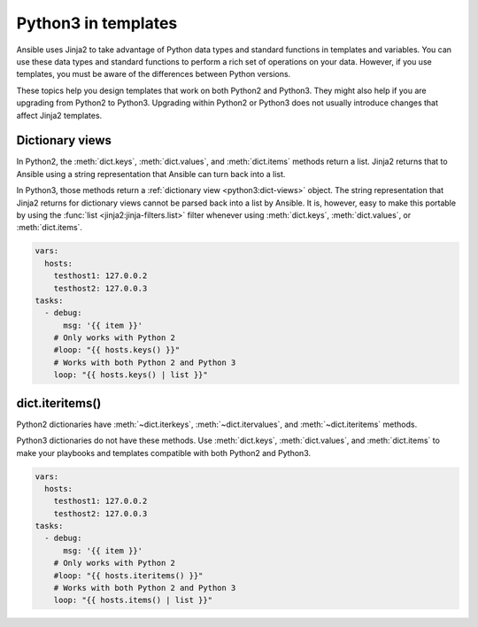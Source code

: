 .. _pb-py-compat:

********************
Python3 in templates
********************

Ansible uses Jinja2 to take advantage of Python data types and standard functions in templates and variables.
You can use these data types and standard functions to perform a rich set of operations on your data. However,
if you use templates, you must be aware of the differences between Python versions.

These topics help you design templates that work on both Python2 and Python3. They might also help if you are upgrading from Python2 to Python3. Upgrading within Python2 or Python3 does not usually introduce changes that affect Jinja2 templates.

.. _pb-py-compat-dict-views:

Dictionary views
================

In Python2, the :meth:`dict.keys`, :meth:`dict.values`, and :meth:`dict.items`
methods return a list.  Jinja2 returns that to Ansible using a string
representation that Ansible can turn back into a list.

In Python3, those methods return a :ref:`dictionary view <python3:dict-views>` object. The
string representation that Jinja2 returns for dictionary views cannot be parsed back
into a list by Ansible.  It is, however, easy to make this portable by
using the :func:`list <jinja2:jinja-filters.list>` filter whenever using :meth:`dict.keys`,
:meth:`dict.values`, or :meth:`dict.items`.

.. code-block:: yaml+jinja

    vars:
      hosts:
        testhost1: 127.0.0.2
        testhost2: 127.0.0.3
    tasks:
      - debug:
          msg: '{{ item }}'
        # Only works with Python 2
        #loop: "{{ hosts.keys() }}"
        # Works with both Python 2 and Python 3
        loop: "{{ hosts.keys() | list }}"

.. _pb-py-compat-iteritems:

dict.iteritems()
================

Python2 dictionaries have :meth:`~dict.iterkeys`, :meth:`~dict.itervalues`, and :meth:`~dict.iteritems` methods.

Python3 dictionaries do not have these methods. Use :meth:`dict.keys`, :meth:`dict.values`, and :meth:`dict.items` to make your playbooks and templates compatible with both Python2 and Python3.

.. code-block:: yaml+jinja

    vars:
      hosts:
        testhost1: 127.0.0.2
        testhost2: 127.0.0.3
    tasks:
      - debug:
          msg: '{{ item }}'
        # Only works with Python 2
        #loop: "{{ hosts.iteritems() }}"
        # Works with both Python 2 and Python 3
        loop: "{{ hosts.items() | list }}"

.. seealso::
    * The :ref:`pb-py-compat-dict-views` entry for information on
      why the :func:`list filter <jinja2:jinja-filters.list>` is necessary
      here.
